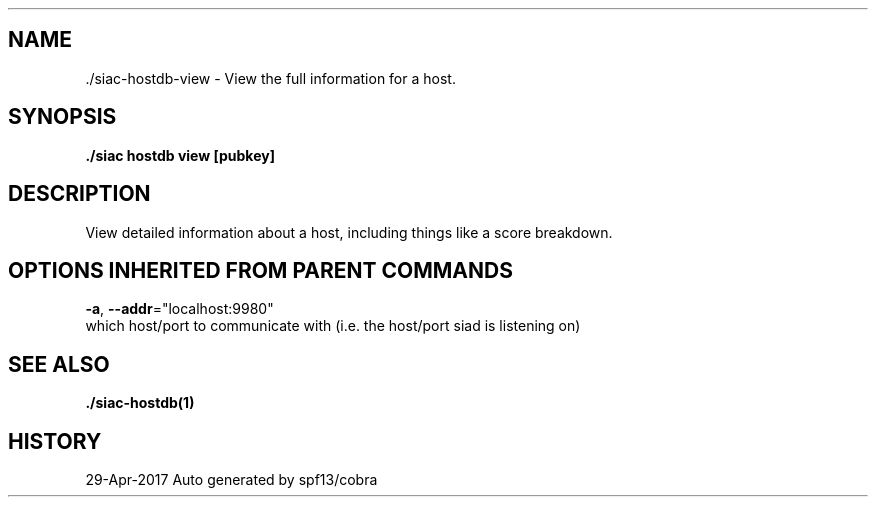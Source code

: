 .TH "./SIAC\-HOSTDB\-VIEW" "1" "Apr 2017" "Auto generated by spf13/cobra" "siac Manual" 
.nh
.ad l


.SH NAME
.PP
\&./siac\-\&hostdb\-\&view \- View the full information for a host.


.SH SYNOPSIS
.PP
\fB\&./siac hostdb view [pubkey]\fP


.SH DESCRIPTION
.PP
View detailed information about a host, including things like a score breakdown.


.SH OPTIONS INHERITED FROM PARENT COMMANDS
.PP
\fB\-a\fP, \fB\-\-addr\fP="localhost:9980"
    which host/port to communicate with (i.e. the host/port siad is listening on)


.SH SEE ALSO
.PP
\fB\&./siac\-\&hostdb(1)\fP


.SH HISTORY
.PP
29\-Apr\-2017 Auto generated by spf13/cobra
